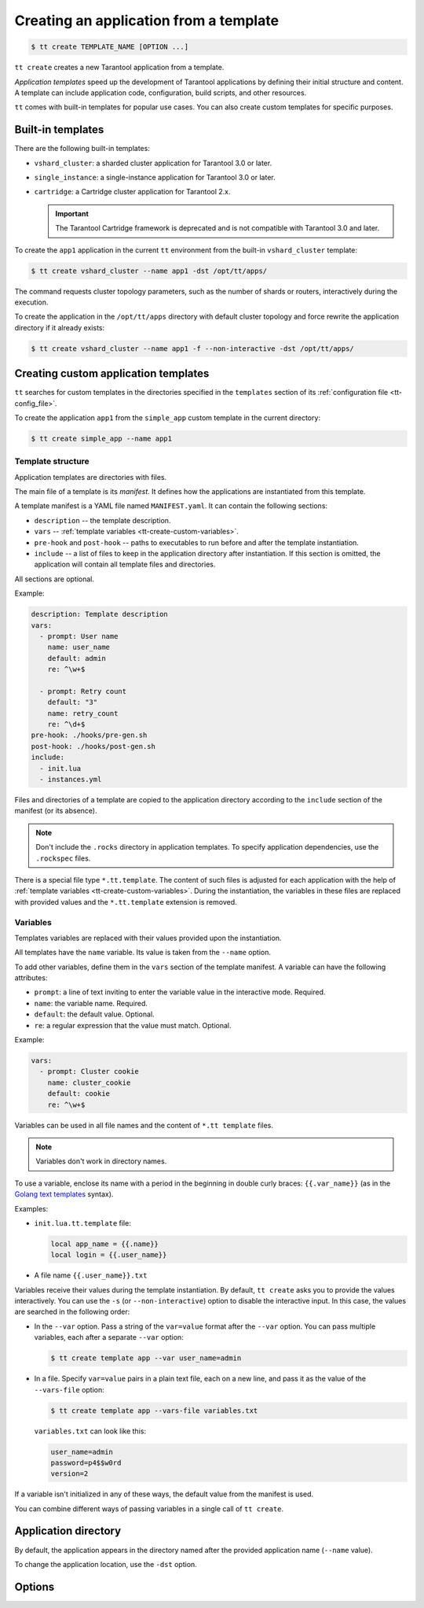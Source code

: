 .. _tt-create:

Creating an application from a template
=======================================

..  code-block:: console

    $ tt create TEMPLATE_NAME [OPTION ...]


``tt create`` creates a new Tarantool application from a template.

*Application templates* speed up the development of Tarantool applications by
defining their initial structure and content. A template can include application
code, configuration, build scripts, and other resources.

``tt`` comes with built-in templates for popular use cases. You can also create
custom templates for specific purposes.

.. _tt-create-built-in:

Built-in templates
------------------

There are the following built-in templates:

-   ``vshard_cluster``: a sharded cluster application for Tarantool 3.0 or later.
-   ``single_instance``: a single-instance application for Tarantool 3.0 or later.
-   ``cartridge``: a Cartridge cluster application for Tarantool 2.x.

    .. important::

        The Tarantool Cartridge framework is deprecated and is not compatible with
        Tarantool 3.0 and later.

To create the ``app1`` application in the current ``tt`` environment from the built-in
``vshard_cluster`` template:

..  code-block:: console

    $ tt create vshard_cluster --name app1 -dst /opt/tt/apps/

The command requests cluster topology parameters, such as the number of shards
or routers, interactively during the execution.

To create the application in the ``/opt/tt/apps`` directory with default cluster
topology and force rewrite the application directory if it already exists:

..  code-block:: console

    $ tt create vshard_cluster --name app1 -f --non-interactive -dst /opt/tt/apps/


.. _tt-create-custom:

Creating custom application templates
-------------------------------------

``tt`` searches for custom templates in the directories specified in the ``templates``
section of its :ref:`configuration file <tt-config_file>`.

To create the application ``app1`` from the ``simple_app`` custom template in the current directory:

..  code-block:: console

    $ tt create simple_app --name app1

.. _tt-create-custom-structure:

Template structure
~~~~~~~~~~~~~~~~~~

Application templates are directories with files.

The main file of a template is its *manifest*. It defines how the applications
are instantiated from this template.

A template manifest is a YAML file named ``MANIFEST.yaml``. It can contain the following sections:

*   ``description`` -- the template description.
*   ``vars`` -- :ref:`template variables <tt-create-custom-variables>`.
*   ``pre-hook`` and ``post-hook`` -- paths to executables to run before and after the template
    instantiation.
*   ``include`` -- a list of files to keep in the application directory after
    instantiation. If this section is omitted, the application will contain all template files
    and directories.

All sections are optional.

Example:

..  code-block:: yaml

    description: Template description
    vars:
      - prompt: User name
        name: user_name
        default: admin
        re: ^\w+$

      - prompt: Retry count
        default: "3"
        name: retry_count
        re: ^\d+$
    pre-hook: ./hooks/pre-gen.sh
    post-hook: ./hooks/post-gen.sh
    include:
      - init.lua
      - instances.yml

Files and directories of a template are copied to the application directory
according to the ``include`` section of the manifest (or its absence).

.. note::

    Don't include the ``.rocks`` directory in application templates.
    To specify application dependencies, use the ``.rockspec`` files.

There is a special file type ``*.tt.template``. The content of such files is
adjusted for each application with the help of :ref:`template variables <tt-create-custom-variables>`.
During the instantiation, the variables in these files are replaced with provided
values and the ``*.tt.template`` extension is removed.

.. _tt-create-custom-variables:

Variables
~~~~~~~~~

Templates variables are replaced with their values provided upon the instantiation.

All templates have the ``name`` variable. Its value is taken from the ``--name`` option.

To add other variables, define them in the ``vars`` section of the template manifest.
A variable can have the following attributes:

*   ``prompt``: a line of text inviting to enter the variable value in the interactive mode. Required.
*   ``name``: the variable name. Required.
*   ``default``: the default value. Optional.
*   ``re``: a regular expression that the value must match. Optional.

Example:

..  code-block:: yaml

    vars:
      - prompt: Cluster cookie
        name: cluster_cookie
        default: cookie
        re: ^\w+$

Variables can be used in all file names and the content of ``*.tt template`` files.

.. note::

    Variables don't work in directory names.

To use a variable, enclose its name with a period in the beginning in double curly braces:
``{{.var_name}}`` (as in the `Golang text templates <https://golang.org/pkg/text/template/>`__
syntax).

Examples:

*   ``init.lua.tt.template`` file:

    ..  code:: lua

        local app_name = {{.name}}
        local login = {{.user_name}}

*   A file name ``{{.user_name}}.txt``

Variables receive their values during the template instantiation. By default, ``tt create``
asks you to provide the values interactively. You can use the ``-s`` (or ``--non-interactive``)
option to disable the interactive input. In this case, the values are searched in the following order:

*   In the ``--var`` option. Pass a string of the ``var=value`` format after the ``--var``
    option. You can pass multiple variables, each after a separate ``--var`` option:

    ..  code-block:: console

        $ tt create template app --var user_name=admin

*   In a file. Specify ``var=value`` pairs in a plain text file, each on a new line, and
    pass it as the value of the ``--vars-file`` option:

    ..  code-block:: console

        $ tt create template app --vars-file variables.txt

    ``variables.txt`` can look like this:

    ..  code-block:: text

        user_name=admin
        password=p4$$w0rd
        version=2

If a variable isn't initialized in any of these ways, the default value
from the manifest is used.

You can combine different ways of passing variables in a single call of ``tt create``.

.. _tt-create-custom-directory:

Application directory
---------------------

By default, the application appears in the directory named after the provided
application name (``--name`` value).

To change the application location, use the ``-dst`` option.

.. _tt-create-options:

Options
-------

.. option:: -d PATH, --dst PATH

    Path to the directory where the application will be created.

.. option:: -f, --force

    Force rewrite the application directory if it already exists.

.. option:: --name NAME

    Application name.

.. option:: -s, --non-interactive

    Non-interactive mode.

.. option:: --var [VAR=VALUE ...]

    Variable definition. Usage: ``--var var_name=value``.

.. option:: --vars-file FILEPATH

    Path to the file with variable definitions.